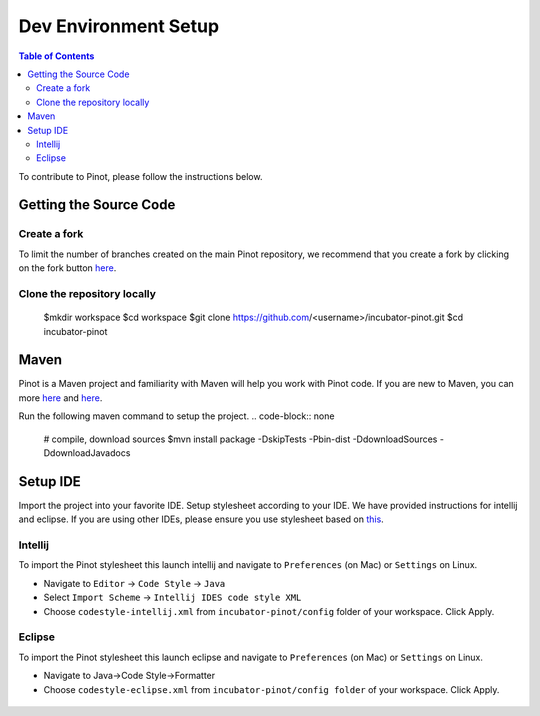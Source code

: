 ..
.. Licensed to the Apache Software Foundation (ASF) under one
.. or more contributor license agreements.  See the NOTICE file
.. distributed with this work for additional information
.. regarding copyright ownership.  The ASF licenses this file
.. to you under the Apache License, Version 2.0 (the
.. "License"); you may not use this file except in compliance
.. with the License.  You may obtain a copy of the License at
..
..   http://www.apache.org/licenses/LICENSE-2.0
..
.. Unless required by applicable law or agreed to in writing,
.. software distributed under the License is distributed on an
.. "AS IS" BASIS, WITHOUT WARRANTIES OR CONDITIONS OF ANY
.. KIND, either express or implied.  See the License for the
.. specific language governing permissions and limitations
.. under the License.
..

.. _dev-setup:

*********************
Dev Environment Setup
*********************

.. contents:: Table of Contents


To contribute to Pinot, please follow the instructions below.

Getting the Source Code
-----------------------

Create a fork
^^^^^^^^^^^^^
To limit the number of branches created on the main Pinot repository, we recommend that you create a fork by clicking on the fork button `here <https://github.com/apache/incubator-pinot>`_.

.. code-block:: none

Clone the repository locally
^^^^^^^^^^^^^^^^^^^^^^^^^^^^
  $mkdir workspace
  $cd workspace
  $git clone https://github.com/<username>/incubator-pinot.git
  $cd incubator-pinot

Maven
-----
Pinot is a Maven project and familiarity with Maven will help you work with Pinot code. If you are new to Maven, you can
more `here <maven.apache.org>`_ and `here <http://maven.apache.org/guides/getting-started/maven-in-five-minutes.html>`_.

Run the following maven command to setup the project.
.. code-block:: none

  # compile, download sources
  $mvn install package -DskipTests -Pbin-dist -DdownloadSources -DdownloadJavadocs

Setup IDE
---------
Import the project into your favorite IDE. Setup stylesheet according to your IDE. We have provided instructions for
intellij and eclipse. If you are using other IDEs, please ensure you use stylesheet based on
`this <https://github.com/apache/incubator-pinot/blob/master/config/codestyle-intellij.xml>`_.

Intellij
^^^^^^^^
To import the Pinot stylesheet this launch intellij and navigate to ``Preferences`` (on Mac) or ``Settings`` on Linux.

* Navigate to ``Editor`` -> ``Code Style`` -> ``Java``
* Select ``Import Scheme`` -> ``Intellij IDES code style XML``
* Choose ``codestyle-intellij.xml`` from ``incubator-pinot/config`` folder of your workspace. Click Apply.

.. figure:: img/import_scheme.png

Eclipse
^^^^^^^
To import the Pinot stylesheet this launch eclipse and navigate to ``Preferences`` (on Mac) or ``Settings`` on Linux.

* Navigate to Java->Code Style->Formatter
* Choose ``codestyle-eclipse.xml`` from ``incubator-pinot/config folder`` of your workspace. Click Apply.

.. figure:: img/eclipse_style.png
